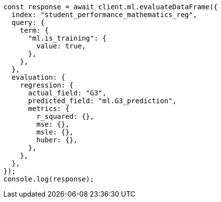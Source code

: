 // This file is autogenerated, DO NOT EDIT
// Use `node scripts/generate-docs-examples.js` to generate the docs examples

[source, js]
----
const response = await client.ml.evaluateDataFrame({
  index: "student_performance_mathematics_reg",
  query: {
    term: {
      "ml.is_training": {
        value: true,
      },
    },
  },
  evaluation: {
    regression: {
      actual_field: "G3",
      predicted_field: "ml.G3_prediction",
      metrics: {
        r_squared: {},
        mse: {},
        msle: {},
        huber: {},
      },
    },
  },
});
console.log(response);
----
